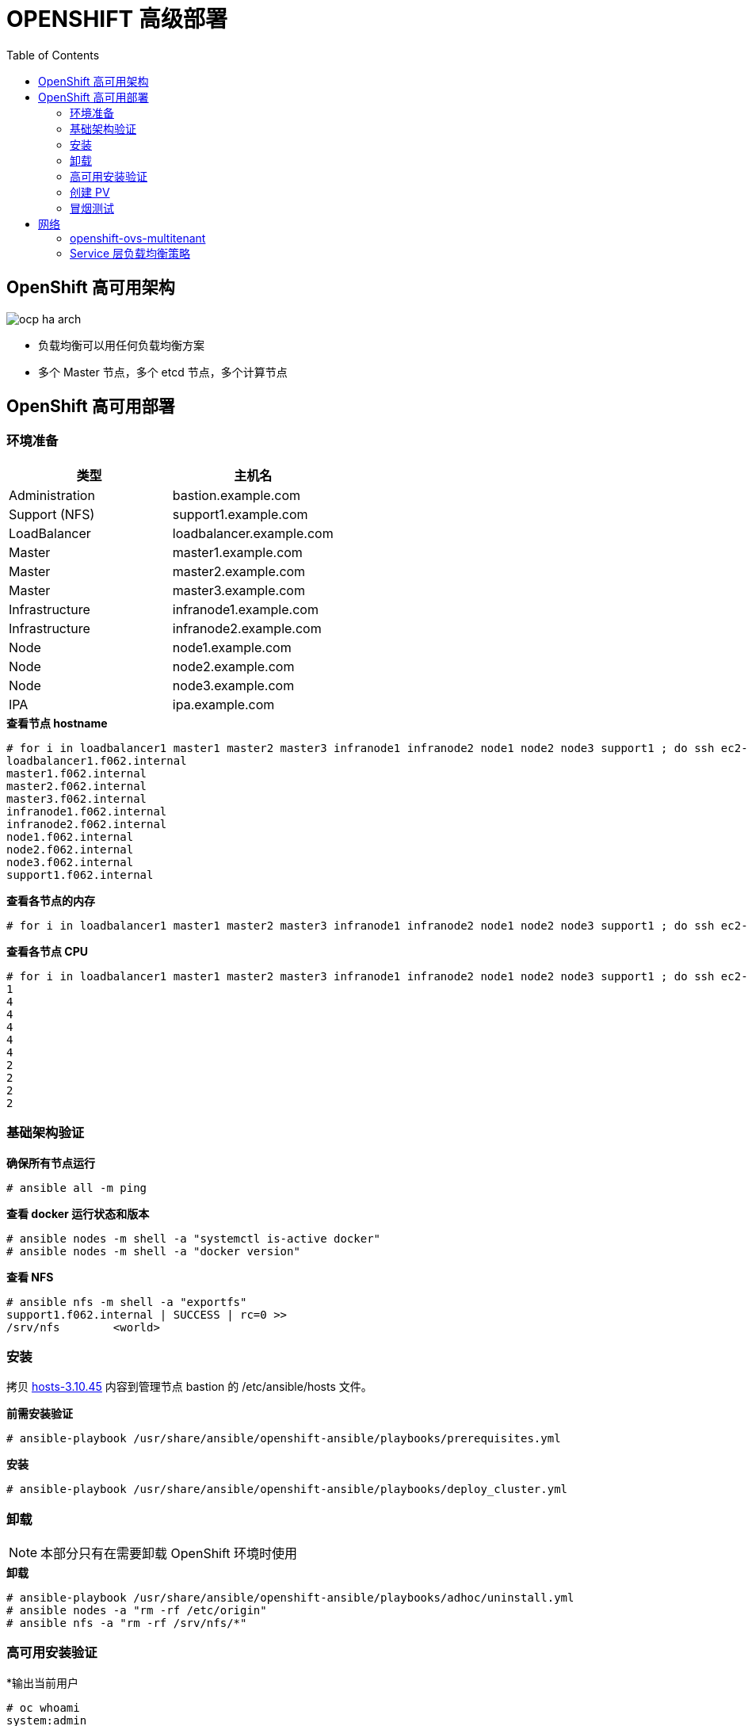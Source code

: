= OPENSHIFT 高级部署
:toc: manual

== OpenShift 高可用架构

image:img/ocp-ha-arch.jpg[]

* 负载均衡可以用任何负载均衡方案
* 多个 Master 节点，多个 etcd 节点，多个计算节点

== OpenShift 高可用部署

=== 环境准备

|===
|类型 |主机名 

|Administration
|bastion.example.com

|Support (NFS)
|support1.example.com

|LoadBalancer
|loadbalancer.example.com

|Master
|master1.example.com

|Master
|master2.example.com

|Master
|master3.example.com

|Infrastructure
|infranode1.example.com

|Infrastructure
|infranode2.example.com

|Node
|node1.example.com

|Node
|node2.example.com

|Node
|node3.example.com

|IPA
|ipa.example.com
|===

[source, text]
.*查看节点 hostname*
----
# for i in loadbalancer1 master1 master2 master3 infranode1 infranode2 node1 node2 node3 support1 ; do ssh ec2-user@$i.f062.internal 'hostname' ; done
loadbalancer1.f062.internal
master1.f062.internal
master2.f062.internal
master3.f062.internal
infranode1.f062.internal
infranode2.f062.internal
node1.f062.internal
node2.f062.internal
node3.f062.internal
support1.f062.internal
----

[source, text]
.*查看各节点的内存*
----
# for i in loadbalancer1 master1 master2 master3 infranode1 infranode2 node1 node2 node3 support1 ; do ssh ec2-user@$i.f062.internal 'free -g' ; done
----

[source, text]
.*查看各节点 CPU*
----
# for i in loadbalancer1 master1 master2 master3 infranode1 infranode2 node1 node2 node3 support1 ; do ssh ec2-user@$i.f062.internal 'grep -c ^processor /proc/cpuinfo' ; done
1
4
4
4
4
4
2
2
2
2
----

=== 基础架构验证

[source, text]
.*确保所有节点运行*
----
# ansible all -m ping
----

[source, text]
.*查看 docker 运行状态和版本*
----
# ansible nodes -m shell -a "systemctl is-active docker"
# ansible nodes -m shell -a "docker version"
----

[source, text]
.*查看 NFS*
----
# ansible nfs -m shell -a "exportfs"
support1.f062.internal | SUCCESS | rc=0 >>
/srv/nfs      	<world>
----

=== 安装

拷贝 link:install/hosts/hosts-3.10.45[hosts-3.10.45] 内容到管理节点 bastion 的 /etc/ansible/hosts 文件。

[source, text]
.*前需安装验证*
----
# ansible-playbook /usr/share/ansible/openshift-ansible/playbooks/prerequisites.yml
----

[source, text]
.*安装*
----
# ansible-playbook /usr/share/ansible/openshift-ansible/playbooks/deploy_cluster.yml
----

=== 卸载

NOTE: 本部分只有在需要卸载 OpenShift 环境时使用

[source, text]
.*卸载*
----
# ansible-playbook /usr/share/ansible/openshift-ansible/playbooks/adhoc/uninstall.yml
# ansible nodes -a "rm -rf /etc/origin"
# ansible nfs -a "rm -rf /srv/nfs/*"
----

=== 高可用安装验证

[source, text]
.*输出当前用户
----
# oc whoami 
system:admin
----

[source, text]
.*输出所有节点*
----
# oc get nodes
NAME                       STATUS    ROLES     AGE       VERSION
infranode1.f062.internal   Ready     infra     10m       v1.10.0+b81c8f8
infranode2.f062.internal   Ready     infra     10m       v1.10.0+b81c8f8
master1.f062.internal      Ready     master    13m       v1.10.0+b81c8f8
master2.f062.internal      Ready     master    13m       v1.10.0+b81c8f8
master3.f062.internal      Ready     master    13m       v1.10.0+b81c8f8
node1.f062.internal        Ready     compute   10m       v1.10.0+b81c8f8
node2.f062.internal        Ready     compute   10m       v1.10.0+b81c8f8
node3.f062.internal        Ready     compute   10m       v1.10.0+b81c8f8
----

[source, text]
.*输出所有 Pod*
----
# oc get pod --all-namespaces -o wide | wc -l
76
# oc get pod --all-namespaces -o wide
NAMESPACE                           NAME                                       READY     STATUS      RESTARTS   AGE       IP              NODE
default                             docker-registry-1-qgnst                    1/1       Running     0          10m       10.130.2.2      infranode1.f062.internal
default                             registry-console-1-bdjl2                   1/1       Running     0          10m       10.130.0.2      master1.f062.internal
default                             router-1-67g5t                             1/1       Running     0          10m       192.199.0.40    infranode1.f062.internal
default                             router-1-s7vql                             1/1       Running     0          10m       192.199.0.138   infranode2.f062.internal
kube-service-catalog                apiserver-8cqtd                            1/1       Running     0          3m        10.128.0.6      master3.f062.internal
kube-service-catalog                apiserver-gr6nn                            1/1       Running     0          3m        10.130.0.5      master1.f062.internal
kube-service-catalog                apiserver-jmk9b                            1/1       Running     0          3m        10.129.0.7      master2.f062.internal
kube-service-catalog                controller-manager-ql84k                   1/1       Running     0          3m        10.129.0.8      master2.f062.internal
kube-service-catalog                controller-manager-qrfk6                   1/1       Running     0          3m        10.128.0.7      master3.f062.internal
kube-service-catalog                controller-manager-rftnl                   1/1       Running     0          3m        10.130.0.6      master1.f062.internal
kube-system                         master-api-master1.f062.internal           1/1       Running     0          13m       192.199.0.189   master1.f062.internal
kube-system                         master-api-master2.f062.internal           1/1       Running     0          13m       192.199.0.105   master2.f062.internal
kube-system                         master-api-master3.f062.internal           1/1       Running     0          13m       192.199.0.220   master3.f062.internal
kube-system                         master-controllers-master1.f062.internal   1/1       Running     0          13m       192.199.0.189   master1.f062.internal
kube-system                         master-controllers-master2.f062.internal   1/1       Running     0          13m       192.199.0.105   master2.f062.internal
kube-system                         master-controllers-master3.f062.internal   1/1       Running     0          13m       192.199.0.220   master3.f062.internal
kube-system                         master-etcd-master1.f062.internal          1/1       Running     0          13m       192.199.0.189   master1.f062.internal
kube-system                         master-etcd-master2.f062.internal          1/1       Running     0          13m       192.199.0.105   master2.f062.internal
kube-system                         master-etcd-master3.f062.internal          1/1       Running     0          13m       192.199.0.220   master3.f062.internal
openshift-ansible-service-broker    asb-1-fjkxx                                1/1       Running     0          3m        10.130.2.6      infranode1.f062.internal
openshift-infra                     hawkular-cassandra-1-v7svv                 1/1       Running     0          7m        10.128.0.3      master3.f062.internal
openshift-infra                     hawkular-metrics-jt5b9                     1/1       Running     0          7m        10.129.2.5      infranode2.f062.internal
openshift-infra                     hawkular-metrics-schema-mt775              0/1       Completed   0          8m        10.129.2.4      infranode2.f062.internal
openshift-infra                     heapster-ww5lr                             1/1       Running     0          7m        10.129.0.5      master2.f062.internal
openshift-logging                   logging-curator-1-rk98c                    1/1       Running     0          5m        10.128.2.2      node2.f062.internal
openshift-logging                   logging-es-data-master-1ptuekvq-1-deploy   1/1       Running     0          5m        10.128.0.5      master3.f062.internal
openshift-logging                   logging-es-data-master-1ptuekvq-1-dns66    0/2       Pending     0          4m        <none>          <none>
openshift-logging                   logging-fluentd-2b7mv                      1/1       Running     0          5m        10.128.2.3      node2.f062.internal
openshift-logging                   logging-fluentd-2pd82                      1/1       Running     0          5m        10.130.2.5      infranode1.f062.internal
openshift-logging                   logging-fluentd-bsbjj                      1/1       Running     0          5m        10.130.0.4      master1.f062.internal
openshift-logging                   logging-fluentd-cg9rs                      1/1       Running     0          5m        10.131.2.3      node3.f062.internal
openshift-logging                   logging-fluentd-cqpt6                      1/1       Running     0          5m        10.128.0.4      master3.f062.internal
openshift-logging                   logging-fluentd-qjwkr                      1/1       Running     0          5m        10.129.0.6      master2.f062.internal
openshift-logging                   logging-fluentd-rwhd6                      1/1       Running     0          5m        10.129.2.6      infranode2.f062.internal
openshift-logging                   logging-fluentd-sq5b6                      1/1       Running     0          5m        10.131.0.3      node1.f062.internal
openshift-logging                   logging-kibana-1-f79lb                     2/2       Running     0          5m        10.130.2.4      infranode1.f062.internal
openshift-metrics                   prometheus-0                               0/6       Pending     0          4m        <none>          <none>
openshift-metrics                   prometheus-node-exporter-98n9k             1/1       Running     0          4m        192.199.0.40    infranode1.f062.internal
openshift-metrics                   prometheus-node-exporter-9kgqf             1/1       Running     0          4m        192.199.0.220   master3.f062.internal
openshift-metrics                   prometheus-node-exporter-9vpjc             1/1       Running     0          4m        192.199.0.105   master2.f062.internal
openshift-metrics                   prometheus-node-exporter-crcwq             1/1       Running     0          4m        192.199.0.189   master1.f062.internal
openshift-metrics                   prometheus-node-exporter-h49rr             1/1       Running     0          4m        192.199.0.138   infranode2.f062.internal
openshift-metrics                   prometheus-node-exporter-tftwh             1/1       Running     0          4m        192.199.0.61    node2.f062.internal
openshift-metrics                   prometheus-node-exporter-zhrbg             1/1       Running     0          4m        192.199.0.77    node1.f062.internal
openshift-metrics                   prometheus-node-exporter-zqltm             1/1       Running     0          4m        192.199.0.94    node3.f062.internal
openshift-node                      sync-8vn8q                                 1/1       Running     0          12m       192.199.0.105   master2.f062.internal
openshift-node                      sync-frgls                                 1/1       Running     0          11m       192.199.0.40    infranode1.f062.internal
openshift-node                      sync-hldpx                                 1/1       Running     0          11m       192.199.0.138   infranode2.f062.internal
openshift-node                      sync-jgn6j                                 1/1       Running     0          11m       192.199.0.61    node2.f062.internal
openshift-node                      sync-mp2dn                                 1/1       Running     0          11m       192.199.0.94    node3.f062.internal
openshift-node                      sync-nbr9q                                 1/1       Running     0          12m       192.199.0.189   master1.f062.internal
openshift-node                      sync-xxjsl                                 1/1       Running     0          12m       192.199.0.220   master3.f062.internal
openshift-node                      sync-zfnkm                                 1/1       Running     0          11m       192.199.0.77    node1.f062.internal
openshift-sdn                       ovs-6mkxk                                  1/1       Running     0          11m       192.199.0.77    node1.f062.internal
openshift-sdn                       ovs-74k8m                                  1/1       Running     0          12m       192.199.0.105   master2.f062.internal
openshift-sdn                       ovs-8rm52                                  1/1       Running     0          11m       192.199.0.40    infranode1.f062.internal
openshift-sdn                       ovs-hcp2r                                  1/1       Running     0          12m       192.199.0.189   master1.f062.internal
openshift-sdn                       ovs-qhrcj                                  1/1       Running     0          11m       192.199.0.138   infranode2.f062.internal
openshift-sdn                       ovs-sx4t7                                  1/1       Running     0          12m       192.199.0.220   master3.f062.internal
openshift-sdn                       ovs-zgsxg                                  1/1       Running     0          11m       192.199.0.61    node2.f062.internal
openshift-sdn                       ovs-zh9ln                                  1/1       Running     0          11m       192.199.0.94    node3.f062.internal
openshift-sdn                       sdn-4c58q                                  1/1       Running     0          12m       192.199.0.220   master3.f062.internal
openshift-sdn                       sdn-68kgk                                  1/1       Running     0          12m       192.199.0.105   master2.f062.internal
openshift-sdn                       sdn-7vh5l                                  1/1       Running     0          11m       192.199.0.77    node1.f062.internal
openshift-sdn                       sdn-grr8g                                  1/1       Running     0          11m       192.199.0.61    node2.f062.internal
openshift-sdn                       sdn-pv47r                                  1/1       Running     0          11m       192.199.0.138   infranode2.f062.internal
openshift-sdn                       sdn-tdbg7                                  1/1       Running     0          11m       192.199.0.40    infranode1.f062.internal
openshift-sdn                       sdn-vprhs                                  1/1       Running     0          11m       192.199.0.94    node3.f062.internal
openshift-sdn                       sdn-xd6ks                                  1/1       Running     0          12m       192.199.0.189   master1.f062.internal
openshift-template-service-broker   apiserver-8ffkw                            1/1       Running     0          3m        10.128.0.8      master3.f062.internal
openshift-template-service-broker   apiserver-kcqdt                            1/1       Running     0          3m        10.130.0.7      master1.f062.internal
openshift-template-service-broker   apiserver-s4x9n                            1/1       Running     0          3m        10.129.0.9      master2.f062.internal
openshift-web-console               webconsole-7f944b7c85-5xmtr                1/1       Running     2          10m       10.130.0.3      master1.f062.internal
openshift-web-console               webconsole-7f944b7c85-89qxf                1/1       Running     2          10m       10.129.0.3      master2.f062.internal
openshift-web-console               webconsole-7f944b7c85-h8c5n                1/1       Running     2          10m       10.128.0.2      master3.f062.internal
----

=== 创建 PV

[source, text]
.*1. 创建 pv.sh*
----
cat << EOF > pv.sh
#!/usr/bin/sh

mkdir -p /srv/nfs/user-vols/pv{1..200}

for pvnum in {1..50} ; do
echo "/srv/nfs/user-vols/pv${pvnum} *(rw,root_squash)" >> /etc/exports.d/openshift-uservols.exports
chown -R nfsnobody.nfsnobody  /srv/nfs
chmod -R 777 /srv/nfs
done

systemctl restart nfs-server
EOF
----

[source, text]
.*2. 拷贝 pv.sh 到 NFS 服务器*
----
# ansible support1.f062.internal -m copy -a 'src=./pv.sh dest=~/pv.sh owner=root group=root mode=0744'
----

[source, text]
.*3. 在 NFS 服务器上执行 pv.sh*
----
# ansible support1.f062.internal -m shell -a '~/pv.sh'
----

[source, text]
.*4. 创建 pvs.sh，内容如下*
----
#!/usr/bin/sh

export GUID=`hostname|awk -F. '{print $2}'`

export volsize="5Gi"
mkdir /root/pvs
for volume in pv{1..25} ; do
cat << EOF > /root/pvs/${volume}
{
  "apiVersion": "v1",
  "kind": "PersistentVolume",
  "metadata": {
    "name": "${volume}"
  },
  "spec": {
    "capacity": {
        "storage": "${volsize}"
    },
    "accessModes": [ "ReadWriteOnce" ],
    "nfs": {
        "path": "/srv/nfs/user-vols/${volume}",
        "server": "support1.${GUID}.internal"
    },
    "persistentVolumeReclaimPolicy": "Recycle"
  }
}
EOF
echo "Created def file for ${volume}";
done;

# 10Gi
export volsize="10Gi"
for volume in pv{26..50} ; do
cat << EOF > /root/pvs/${volume}
{
  "apiVersion": "v1",
  "kind": "PersistentVolume",
  "metadata": {
    "name": "${volume}"
  },
  "spec": {
    "capacity": {
        "storage": "${volsize}"
    },
    "accessModes": [ "ReadWriteMany" ],
    "nfs": {
        "path": "/srv/nfs/user-vols/${volume}",
        "server": "support1.${GUID}.internal"
    },
    "persistentVolumeReclaimPolicy": "Retain"
  }
}
EOF
echo "Created def file for ${volume}";
done;
----

[source, text]
.*5. 执行 pvs.sh 创建 PV*
----
# chmod +x pvs.sh && ./pvs.sh
# cat /root/pvs/* | oc create -f -
----

[source, text]
.*6. 查看 ReadWriteOnce PV 配置*
----
# cat /root/pvs/pv1
{
  "apiVersion": "v1",
  "kind": "PersistentVolume",
  "metadata": {
    "name": "pv1"
  },
  "spec": {
    "capacity": {
        "storage": "5Gi"
    },
    "accessModes": [ "ReadWriteOnce" ],
    "nfs": {
        "path": "/srv/nfs/user-vols/pv1",
        "server": "support1.f062.internal"
    },
    "persistentVolumeReclaimPolicy": "Recycle"
  }
}
----

[source, text]
.*7. 查看 ReadWriteMany PV 配置*
----
# cat /root/pvs/pv28
{
  "apiVersion": "v1",
  "kind": "PersistentVolume",
  "metadata": {
    "name": "pv28"
  },
  "spec": {
    "capacity": {
        "storage": "10Gi"
    },
    "accessModes": [ "ReadWriteMany" ],
    "nfs": {
        "path": "/srv/nfs/user-vols/pv28",
        "server": "support1.f062.internal"
    },
    "persistentVolumeReclaimPolicy": "Retain"
  }
}
----

=== 冒烟测试

本部分测试 OpenShift 高级部署环境，确保集群运行正常，PV 可以正常工作，镜像可以 S2I 生成并推送到镜像仓库，应用可以正常运行，路由可以路由外部请求。

使用 `nodejs-mongo-persistent` 模版可以创建一个应用，使用 MongoDB 保存数据且需要挂载存储。

[source, text]
.*1. 创建一个新工程*
----
# oc new-project smoke-test
----

[source, text]
.*2. 创建 nodejs 应用*
----
# oc new-app nodejs-mongo-persistent
----

[source, text]
.*3. 查看 PV 挂载情况*
----
# oc get pv | grep mongodb
pv1               5Gi        RWO            Recycle          Bound       smoke-test/mongodb                                             15m
----

[source, text]
.*4. 查看路由*
----
# oc get routes
NAME                      HOST/PORT                                                          PATH      SERVICES                  PORT      TERMINATION   WILDCARD
nodejs-mongo-persistent   nodejs-mongo-persistent-smoke-test.apps.f062.example.opentlc.com             nodejs-mongo-persistent   <all>                   None
----

[source, text]
.*5. 外部访问服务测试*
----
$ curl http://nodejs-mongo-persistent-smoke-test.apps.f062.example.opentlc.com
----

NOTE: 打开浏览器，访问 http://nodejs-mongo-persistent-smoke-test.apps.f062.example.opentlc.com 可以测试应用。

[source, text]
.*6. 删除测试工程*
----
$ oc delete project smoke-test
----

== 网络

=== openshift-ovs-multitenant

[source, text]
.*安装 OpenShift 时添加 Ansible Inventory 变量，配置网络为 openshift-ovs-multitenant*
----
os_sdn_network_plugin_name='redhat/openshift-ovs-multitenant'
----

==== I - 创建测试工程

[source, text]
.*1. 创建两个测试工程，并分别通过 hello-openshift 镜像部署应用*
----
# oc new-project pizzaparty-dev
# oc new-project fancypants-dev
  
# oc new-app openshift/hello-openshift:v1.1.1.1 -n pizzaparty-dev
# oc new-app openshift/hello-openshift:v1.1.1.1 -n fancypants-dev
----

[source, text]
.*2. 查看 hello-openshift Pod 运行状态*
----
# oc get pod --all-namespaces | grep hello-openshift
fancypants-dev                      hello-openshift-1-zbd8l                    1/1       Running     0          1m
pizzaparty-dev                      hello-openshift-1-dzh58                    1/1       Running     0          1m
----

[source, text]
.*3. 分别在两个工程中创建两个 bash Pod*
----
# oc run shelly -n pizzaparty-dev --image=openshift3/ose-deployer --command=true -- bash -c 'while true; do sleep 1; done'
# oc run shelly -n fancypants-dev --image=openshift3/ose-deployer --command=true -- bash -c 'while true; do sleep 1; done'
----

[source, text]
.*4. 查看 bash Pod 运行状态*
----
# oc get pod --all-namespaces | grep shelly
fancypants-dev                      shelly-1-tgmgw                             1/1       Running     0          39s
pizzaparty-dev                      shelly-1-jdn74                             1/1       Running     0          47s
----

==== II - 虚拟网络 NETID

[source, text]
.*查看 netnamespaces 属性 NETID*
----
# oc get netnamespaces
NAME                                NETID      EGRESS IPS
fancypants-dev                      6646260    []
...
pizzaparty-dev                      15713197   []
----

NOTE: 两个 netnamespaces 的虚拟网络 ID 不同。

==== III - Multitenancy 网络隔离性测试

[source, text]
.*1. 获取 Pod 的 IP 地址*
----
# oc get pod -n pizzaparty-dev
NAME                      READY     STATUS    RESTARTS   AGE
hello-openshift-1-dzh58   1/1       Running   0          45m
shelly-1-jdn74            1/1       Running   0          40m

# oc describe pod -n pizzaparty-dev hello-openshift-1-dzh58 | egrep 'IP|Node:' 
Node:           node1.f062.internal/192.199.0.77
IP:             10.131.0.7

# oc get pod -n fancypants-dev 
NAME                      READY     STATUS    RESTARTS   AGE
hello-openshift-1-zbd8l   1/1       Running   0          48m
shelly-1-tgmgw            1/1       Running   0          43m

# oc describe pod -n fancypants-dev hello-openshift-1-zbd8l | egrep 'IP|Node:'
Node:           node3.f062.internal/192.199.0.94
IP:             10.131.2.7
----

NOTE: `hello-openshift` 位于 `pizzaparty-dev` IP 地址为 `10.131.0.7`，而 `hello-openshift` 位于 `fancypants-dev` IP 地址为 10.131.2.7。

[source, text]
.*2. 在 `fancypants-dev` 中使用 `oc rsh` 进入 `shelly` Pod*
----
# oc rsh -n fancypants-dev $(oc get pod -n fancypants-dev | grep shelly | awk '{print $1}')
----

[source, text]
.*3. 查看 `fancypants-dev` 中 `shelly` Pod 的 IP 地址，并访问 `fancypants-dev` 中 `hello-openshift` 服务*
----
sh-4.2$ ip a | grep inet | grep eth0
    inet 10.131.0.8/23 brd 10.131.1.255 scope global eth0

sh-4.2$ curl http://10.131.2.7:8080 -m 1
Hello OpenShift!
----

[source, text]
.*4. 接着步骤 3，在 `fancypants-dev` 中 `shelly` Pod 中访问 `pizzaparty-dev` 提供的 `hello-openshift` 服务*
----
sh-4.2$ curl http://10.131.0.7:8080 -m 1
curl: (28) Connection timed out after 1001 milliseconds
----

NOTE: 上面步骤说明 `fancypants-dev` 和 `pizzaparty-dev` 是两个不同的虚拟网络环境，`fancypants-dev` 中运行的容器不能和 `pizzaparty-dev` 中运行的容器通信。

[source, text]
.*5. 在 `pizzaparty-dev` 中使用 `oc rsh` 进入 `shelly` Pod*
----
# oc rsh -n pizzaparty-dev $(oc get pod -n pizzaparty-dev | grep shelly | awk '{print $1}')
----

[source, text]
.*6. 查看 `pizzaparty-dev` 中 `shelly` Pod 的 IP 地址，并访问 `pizzaparty-dev` 中 `hello-openshift` 服务*
----
sh-4.2$ ip a | grep inet | grep eth0
    inet 10.131.2.8/23 brd 10.131.3.255 scope global eth0

sh-4.2$ curl http://10.131.0.7:8080 -m 1
Hello OpenShift!
----

[source, text]
.*7. 接着步骤 6，在 `pizzaparty-dev` 中 `shelly` Pod 中访问 `fancypants-dev` 提供的 `hello-openshift` 服务*
----
sh-4.2$ curl http://10.131.2.7:8080 -m 1
curl: (28) Connection timed out after 1000 milliseconds
----

NOTE: 步骤 5 - 7 再次证明 `fancypants-dev` 和 `pizzaparty-dev` 是两个不同的虚拟网络环境。

==== IV - Join Projects

`oc adm pod-network` 命令可以将两个工程级联在一起，使其处于同一个 Open vSwitch 虚拟网络。

[source, text]
.*1. 级联 `pizzaparty-dev` 和 `fancypants-dev`*
----
# oc adm pod-network join-projects --to=fancypants-dev pizzaparty-dev
----

[source, text]
.*2. 查看两个工程所在虚拟网络 ID*
----
# oc get netnamespaces | grep dev
fancypants-dev                      6646260    []
pizzaparty-dev                      6646260    []
----

NOTE: 注意，两个工程的 NETID 是相同的。

[source, text]
.*3. 在 `pizzaparty-dev` 中使用 `oc rsh` 进入 `shelly` Pod*
----
# oc rsh -n pizzaparty-dev $(oc get pod -n pizzaparty-dev | grep shelly | awk '{print $1}')
----

[source, text]
.*4. 在 `shelly` Pod 中分别访问 `pizzaparty-dev` 和 `fancypants-dev` 提供的 `hello-openshift` 服务*
----
sh-4.2$ curl http://10.131.0.7:8080 -m 1
Hello OpenShift!

sh-4.2$ curl http://10.131.2.7:8080 -m 1
Hello OpenShift!
----

=== Service 层负载均衡策略

==== I - 创建测试工程

[source, text]
.*1. 创建工程并部署应用*
----
# oc new-project servicelayer

# oc new-app openshift/hello-openshift:v1.1.1.1
----

[source, text]
.*2. 扩展 `hello-openshift` 为 4 个运行实例*
----
# oc scale dc/hello-openshift --replicas=4
deploymentconfig.apps.openshift.io "hello-openshift" scaled
----

[source, text]
.*3. 查看 4 个实例正常运行*
----
# oc get pods -o wide
NAME                      READY     STATUS    RESTARTS   AGE       IP            NODE
hello-openshift-1-46q9h   1/1       Running   0          2m        10.128.2.11   node2.f062.internal
hello-openshift-1-5kptl   1/1       Running   0          56s       10.128.2.12   node2.f062.internal
hello-openshift-1-jqvhj   1/1       Running   0          56s       10.131.0.12   node1.f062.internal
hello-openshift-1-nk8w6   1/1       Running   0          56s       10.131.2.12   node3.f062.internal
----

==== II - Round-Robin

OpenShift 中默认创建的服务负载均衡策略是 Round-Robin。

[source, text]
.*1. 查看服务明细*
----
# oc describe svc hello-openshift 
Name:              hello-openshift
Namespace:         servicelayer
Labels:            app=hello-openshift
Annotations:       openshift.io/generated-by=OpenShiftNewApp
Selector:          app=hello-openshift,deploymentconfig=hello-openshift
Type:              ClusterIP
IP:                172.30.37.237
Port:              8080-tcp  8080/TCP
TargetPort:        8080/TCP
Endpoints:         10.128.2.11:8080,10.128.2.12:8080,10.131.0.12:8080 + 1 more...
Port:              8888-tcp  8888/TCP
TargetPort:        8888/TCP
Endpoints:         10.128.2.11:8888,10.128.2.12:8888,10.131.0.12:8888 + 1 more...
Session Affinity:  None
Events:            <none>
----

NOTE: `hello-openshift` 的 IP 为 `172.30.37.237`，`Type` 为 `ClusterIP`，`Session Affinity` 为 `None`。

[source, text]
.*2. `ssh` 到 master1*
----
# ssh master1.f062.internal
$ sudo -i
# oc project servicelayer
----

[source, text]
.*3. 查看 hello-openshift 服务 8080 端口 iptables 规则*
----
# iptables-save | grep servicelayer/hello-openshift | grep 8080
-A KUBE-SEP-5ALW7DB4ASV2H75B -s 10.128.2.11/32 -m comment --comment "servicelayer/hello-openshift:8080-tcp" -j KUBE-MARK-MASQ
-A KUBE-SEP-5ALW7DB4ASV2H75B -p tcp -m comment --comment "servicelayer/hello-openshift:8080-tcp" -m tcp -j DNAT --to-destination 10.128.2.11:8080
-A KUBE-SEP-7JAYOUKDEDIW6LF6 -s 10.131.0.12/32 -m comment --comment "servicelayer/hello-openshift:8080-tcp" -j KUBE-MARK-MASQ
-A KUBE-SEP-7JAYOUKDEDIW6LF6 -p tcp -m comment --comment "servicelayer/hello-openshift:8080-tcp" -m tcp -j DNAT --to-destination 10.131.0.12:8080
-A KUBE-SEP-SCPXWX5WPAPOOM2W -s 10.131.2.12/32 -m comment --comment "servicelayer/hello-openshift:8080-tcp" -j KUBE-MARK-MASQ
-A KUBE-SEP-SCPXWX5WPAPOOM2W -p tcp -m comment --comment "servicelayer/hello-openshift:8080-tcp" -m tcp -j DNAT --to-destination 10.131.2.12:8080
-A KUBE-SEP-TSDFXFOXWPPSIHKV -s 10.128.2.12/32 -m comment --comment "servicelayer/hello-openshift:8080-tcp" -j KUBE-MARK-MASQ
-A KUBE-SEP-TSDFXFOXWPPSIHKV -p tcp -m comment --comment "servicelayer/hello-openshift:8080-tcp" -m tcp -j DNAT --to-destination 10.128.2.12:8080
-A KUBE-SERVICES -d 172.30.37.237/32 -p tcp -m comment --comment "servicelayer/hello-openshift:8080-tcp cluster IP" -m tcp --dport 8080 -j KUBE-SVC-BXIL3WE3EN2EVZ7N
-A KUBE-SVC-BXIL3WE3EN2EVZ7N -m comment --comment "servicelayer/hello-openshift:8080-tcp" -m statistic --mode random --probability 0.25000000000 -j KUBE-SEP-5ALW7DB4ASV2H75B
-A KUBE-SVC-BXIL3WE3EN2EVZ7N -m comment --comment "servicelayer/hello-openshift:8080-tcp" -m statistic --mode random --probability 0.33332999982 -j KUBE-SEP-TSDFXFOXWPPSIHKV
-A KUBE-SVC-BXIL3WE3EN2EVZ7N -m comment --comment "servicelayer/hello-openshift:8080-tcp" -m statistic --mode random --probability 0.50000000000 -j KUBE-SEP-7JAYOUKDEDIW6LF6
-A KUBE-SVC-BXIL3WE3EN2EVZ7N -m comment --comment "servicelayer/hello-openshift:8080-tcp" -j KUBE-SEP-SCPXWX5WPAPOOM2W
----

[source, text]
.*4. hello-openshift 服务路径是一个目的地匹配规则，跳转到另一个 iptables 规则 `KUBE-SVC-BXIL3WE3EN2EVZ7N`*
----
-A KUBE-SERVICES -d 172.30.37.237/32 -p tcp -m comment --comment "servicelayer/hello-openshift:8080-tcp cluster IP" -m tcp --dport 8080 -j KUBE-SVC-BXIL3WE3EN2EVZ7N
----

[source, text]
.*5. 有四个 `KUBE-SVC-BXIL3WE3EN2EVZ7N` 规则，通过随机的方式进行挑转*
---- 
-A KUBE-SVC-BXIL3WE3EN2EVZ7N -m comment --comment "servicelayer/hello-openshift:8080-tcp" -m statistic --mode random --probability 0.25000000000 -j KUBE-SEP-5ALW7DB4ASV2H75B
-A KUBE-SVC-BXIL3WE3EN2EVZ7N -m comment --comment "servicelayer/hello-openshift:8080-tcp" -m statistic --mode random --probability 0.33332999982 -j KUBE-SEP-TSDFXFOXWPPSIHKV
-A KUBE-SVC-BXIL3WE3EN2EVZ7N -m comment --comment "servicelayer/hello-openshift:8080-tcp" -m statistic --mode random --probability 0.50000000000 -j KUBE-SEP-7JAYOUKDEDIW6LF6
-A KUBE-SVC-BXIL3WE3EN2EVZ7N -m comment --comment "servicelayer/hello-openshift:8080-tcp" -j KUBE-SEP-SCPXWX5WPAPOOM2W
----

[source, text]
.*6. 寻找 `KUBE-SEP-5ALW7DB4ASV2H75B` 下一跳，规则链中 `DNAT` 将请求转向相关 Pod*
---- 
-A KUBE-SEP-5ALW7DB4ASV2H75B -s 10.128.2.11/32 -m comment --comment "servicelayer/hello-openshift:8080-tcp" -j KUBE-MARK-MASQ
-A KUBE-SEP-5ALW7DB4ASV2H75B -p tcp -m comment --comment "servicelayer/hello-openshift:8080-tcp" -m tcp -j DNAT --to-destination 10.128.2.11:8080
----

==== III - Session Affinity

[source, text]
.*1. 编辑 `hello-openshift` 服务*
----
# oc edit svc hello-openshift
----

[source, text]
.*2. 修改 sessionAffinity 为 `ClientIP`*
----
sessionAffinity: ClientIP
----

[source, text]
.*3. 查看服务明细*
----
# oc describe svc hello-openshift 
Name:              hello-openshift
Namespace:         servicelayer
Labels:            app=hello-openshift
Annotations:       openshift.io/generated-by=OpenShiftNewApp
Selector:          app=hello-openshift,deploymentconfig=hello-openshift
Type:              ClusterIP
IP:                172.30.37.237
Port:              8080-tcp  8080/TCP
TargetPort:        8080/TCP
Endpoints:         10.128.2.11:8080,10.128.2.12:8080,10.131.0.12:8080 + 1 more...
Port:              8888-tcp  8888/TCP
TargetPort:        8888/TCP
Endpoints:         10.128.2.11:8888,10.128.2.12:8888,10.131.0.12:8888 + 1 more...
Session Affinity:  ClientIP
Events:            <none>
----

[source, text]
.*4. 查看 hello-openshift 服务 8080 端口 iptables 规则*
----
# iptables-save | grep servicelayer/hello-openshift | grep 8080
-A KUBE-SEP-5ALW7DB4ASV2H75B -s 10.128.2.11/32 -m comment --comment "servicelayer/hello-openshift:8080-tcp" -j KUBE-MARK-MASQ
-A KUBE-SEP-5ALW7DB4ASV2H75B -p tcp -m comment --comment "servicelayer/hello-openshift:8080-tcp" -m recent --set --name KUBE-SEP-5ALW7DB4ASV2H75B --mask 255.255.255.255 --rsource -m tcp -j DNAT --to-destination 10.128.2.11:8080
-A KUBE-SEP-7JAYOUKDEDIW6LF6 -s 10.131.0.12/32 -m comment --comment "servicelayer/hello-openshift:8080-tcp" -j KUBE-MARK-MASQ
-A KUBE-SEP-7JAYOUKDEDIW6LF6 -p tcp -m comment --comment "servicelayer/hello-openshift:8080-tcp" -m recent --set --name KUBE-SEP-7JAYOUKDEDIW6LF6 --mask 255.255.255.255 --rsource -m tcp -j DNAT --to-destination 10.131.0.12:8080
-A KUBE-SEP-SCPXWX5WPAPOOM2W -s 10.131.2.12/32 -m comment --comment "servicelayer/hello-openshift:8080-tcp" -j KUBE-MARK-MASQ
-A KUBE-SEP-SCPXWX5WPAPOOM2W -p tcp -m comment --comment "servicelayer/hello-openshift:8080-tcp" -m recent --set --name KUBE-SEP-SCPXWX5WPAPOOM2W --mask 255.255.255.255 --rsource -m tcp -j DNAT --to-destination 10.131.2.12:8080
-A KUBE-SEP-TSDFXFOXWPPSIHKV -s 10.128.2.12/32 -m comment --comment "servicelayer/hello-openshift:8080-tcp" -j KUBE-MARK-MASQ
-A KUBE-SEP-TSDFXFOXWPPSIHKV -p tcp -m comment --comment "servicelayer/hello-openshift:8080-tcp" -m recent --set --name KUBE-SEP-TSDFXFOXWPPSIHKV --mask 255.255.255.255 --rsource -m tcp -j DNAT --to-destination 10.128.2.12:8080
-A KUBE-SERVICES -d 172.30.37.237/32 -p tcp -m comment --comment "servicelayer/hello-openshift:8080-tcp cluster IP" -m tcp --dport 8080 -j KUBE-SVC-BXIL3WE3EN2EVZ7N
-A KUBE-SVC-BXIL3WE3EN2EVZ7N -m comment --comment "servicelayer/hello-openshift:8080-tcp" -m recent --rcheck --seconds 10800 --reap --name KUBE-SEP-5ALW7DB4ASV2H75B --mask 255.255.255.255 --rsource -j KUBE-SEP-5ALW7DB4ASV2H75B
-A KUBE-SVC-BXIL3WE3EN2EVZ7N -m comment --comment "servicelayer/hello-openshift:8080-tcp" -m recent --rcheck --seconds 10800 --reap --name KUBE-SEP-TSDFXFOXWPPSIHKV --mask 255.255.255.255 --rsource -j KUBE-SEP-TSDFXFOXWPPSIHKV
-A KUBE-SVC-BXIL3WE3EN2EVZ7N -m comment --comment "servicelayer/hello-openshift:8080-tcp" -m recent --rcheck --seconds 10800 --reap --name KUBE-SEP-7JAYOUKDEDIW6LF6 --mask 255.255.255.255 --rsource -j KUBE-SEP-7JAYOUKDEDIW6LF6
-A KUBE-SVC-BXIL3WE3EN2EVZ7N -m comment --comment "servicelayer/hello-openshift:8080-tcp" -m recent --rcheck --seconds 10800 --reap --name KUBE-SEP-SCPXWX5WPAPOOM2W --mask 255.255.255.255 --rsource -j KUBE-SEP-SCPXWX5WPAPOOM2W
-A KUBE-SVC-BXIL3WE3EN2EVZ7N -m comment --comment "servicelayer/hello-openshift:8080-tcp" -m statistic --mode random --probability 0.25000000000 -j KUBE-SEP-5ALW7DB4ASV2H75B
-A KUBE-SVC-BXIL3WE3EN2EVZ7N -m comment --comment "servicelayer/hello-openshift:8080-tcp" -m statistic --mode random --probability 0.33332999982 -j KUBE-SEP-TSDFXFOXWPPSIHKV
-A KUBE-SVC-BXIL3WE3EN2EVZ7N -m comment --comment "servicelayer/hello-openshift:8080-tcp" -m statistic --mode random --probability 0.50000000000 -j KUBE-SEP-7JAYOUKDEDIW6LF6
-A KUBE-SVC-BXIL3WE3EN2EVZ7N -m comment --comment "servicelayer/hello-openshift:8080-tcp" -j KUBE-SEP-SCPXWX5WPAPOOM2W
----

[source, text]
.*5. 查看第一跳 SVC 的规则*
----
-A KUBE-SERVICES -d 172.30.37.237/32 -p tcp -m comment --comment "servicelayer/hello-openshift:8080-tcp cluster IP" -m tcp --dport 8080 -j KUBE-SVC-BXIL3WE3EN2EVZ7N
----

[source, text]
.*6. 查看第二跳规则链*
---- 
-A KUBE-SVC-BXIL3WE3EN2EVZ7N -m comment --comment "servicelayer/hello-openshift:8080-tcp" -m recent --rcheck --seconds 10800 --reap --name KUBE-SEP-5ALW7DB4ASV2H75B --mask 255.255.255.255 --rsource -j KUBE-SEP-5ALW7DB4ASV2H75B
-A KUBE-SVC-BXIL3WE3EN2EVZ7N -m comment --comment "servicelayer/hello-openshift:8080-tcp" -m recent --rcheck --seconds 10800 --reap --name KUBE-SEP-TSDFXFOXWPPSIHKV --mask 255.255.255.255 --rsource -j KUBE-SEP-TSDFXFOXWPPSIHKV
-A KUBE-SVC-BXIL3WE3EN2EVZ7N -m comment --comment "servicelayer/hello-openshift:8080-tcp" -m recent --rcheck --seconds 10800 --reap --name KUBE-SEP-7JAYOUKDEDIW6LF6 --mask 255.255.255.255 --rsource -j KUBE-SEP-7JAYOUKDEDIW6LF6
-A KUBE-SVC-BXIL3WE3EN2EVZ7N -m comment --comment "servicelayer/hello-openshift:8080-tcp" -m recent --rcheck --seconds 10800 --reap --name KUBE-SEP-SCPXWX5WPAPOOM2W --mask 255.255.255.255 --rsource -j KUBE-SEP-SCPXWX5WPAPOOM2W
-A KUBE-SVC-BXIL3WE3EN2EVZ7N -m comment --comment "servicelayer/hello-openshift:8080-tcp" -m statistic --mode random --probability 0.25000000000 -j KUBE-SEP-5ALW7DB4ASV2H75B
-A KUBE-SVC-BXIL3WE3EN2EVZ7N -m comment --comment "servicelayer/hello-openshift:8080-tcp" -m statistic --mode random --probability 0.33332999982 -j KUBE-SEP-TSDFXFOXWPPSIHKV
-A KUBE-SVC-BXIL3WE3EN2EVZ7N -m comment --comment "servicelayer/hello-openshift:8080-tcp" -m statistic --mode random --probability 0.50000000000 -j KUBE-SEP-7JAYOUKDEDIW6LF6
-A KUBE-SVC-BXIL3WE3EN2EVZ7N -m comment --comment "servicelayer/hello-openshift:8080-tcp" -j KUBE-SEP-SCPXWX5WPAPOOM2W
----

和 `Round-Robin` 相比，第二调多了 `-m recent --rcheck --seconds 10800` 相关规则，在一端时间内粘性转向同一个规则。

[source, text]
.*7. 查看第三跳，规则链中 `DNAT` 将请求转向相关 Pod*
----
-A KUBE-SEP-5ALW7DB4ASV2H75B -s 10.128.2.11/32 -m comment --comment "servicelayer/hello-openshift:8080-tcp" -j KUBE-MARK-MASQ
-A KUBE-SEP-5ALW7DB4ASV2H75B -p tcp -m comment --comment "servicelayer/hello-openshift:8080-tcp" -m recent --set --name KUBE-SEP-5ALW7DB4ASV2H75B --mask 255.255.255.255 --rsource -m tcp -j DNAT --to-destination 10.128.2.11:8080
----


